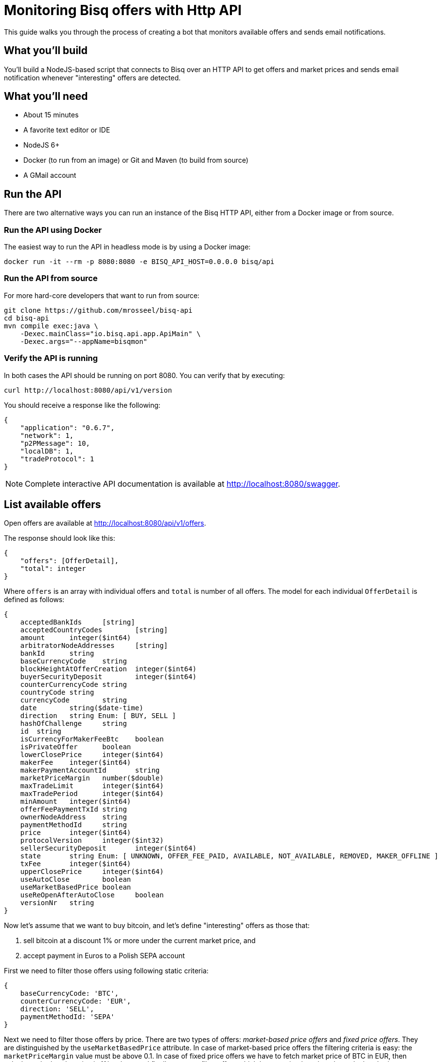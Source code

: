 = Monitoring Bisq offers with Http API

This guide walks you through the process of creating a bot that monitors available offers and sends email notifications.

== What you'll build

You'll build a NodeJS-based script that connects to Bisq over an HTTP API to get offers and market prices and sends email notification whenever "interesting" offers are detected.

== What you’ll need

* About 15 minutes
* A favorite text editor or IDE
* NodeJS 6+
* Docker (to run from an image) or Git and Maven (to build from source)
* A GMail account

== Run the API

There are two alternative ways you can run an instance of the Bisq HTTP API, either from a Docker image or from source.

=== Run the API using Docker

The easiest way to run the API in headless mode is by using a Docker image:

    docker run -it --rm -p 8080:8080 -e BISQ_API_HOST=0.0.0.0 bisq/api

=== Run the API from source

For more hard-core developers that want to run from source:

    git clone https://github.com/mrosseel/bisq-api
    cd bisq-api
    mvn compile exec:java \
        -Dexec.mainClass="io.bisq.api.app.ApiMain" \
        -Dexec.args="--appName=bisqmon"

=== Verify the API is running

In both cases the API should be running on port 8080. You can verify that by executing:

    curl http://localhost:8080/api/v1/version

You should receive a response like the following:

[source,json]
----
{
    "application": "0.6.7",
    "network": 1,
    "p2PMessage": 10,
    "localDB": 1,
    "tradeProtocol": 1
}
----

[NOTE]
Complete interactive API documentation is available at http://localhost:8080/swagger.

== List available offers

Open offers are available at http://localhost:8080/api/v1/offers.

The response should look like this:

[source,json]
----
{
    "offers": [OfferDetail],
    "total": integer
}
----

Where `offers` is an array with individual offers and `total` is number of all offers. The model for each individual `OfferDetail` is defined as follows:

[source,json]
----
{
    acceptedBankIds	[string]
    acceptedCountryCodes	[string]
    amount	integer($int64)
    arbitratorNodeAddresses	[string]
    bankId	string
    baseCurrencyCode	string
    blockHeightAtOfferCreation	integer($int64)
    buyerSecurityDeposit	integer($int64)
    counterCurrencyCode	string
    countryCode	string
    currencyCode	string
    date	string($date-time)
    direction	string Enum: [ BUY, SELL ]
    hashOfChallenge	string
    id	string
    isCurrencyForMakerFeeBtc	boolean
    isPrivateOffer	boolean
    lowerClosePrice	integer($int64)
    makerFee	integer($int64)
    makerPaymentAccountId	string
    marketPriceMargin	number($double)
    maxTradeLimit	integer($int64)
    maxTradePeriod	integer($int64)
    minAmount	integer($int64)
    offerFeePaymentTxId	string
    ownerNodeAddress	string
    paymentMethodId	string
    price	integer($int64)
    protocolVersion	integer($int32)
    sellerSecurityDeposit	integer($int64)
    state	string Enum: [ UNKNOWN, OFFER_FEE_PAID, AVAILABLE, NOT_AVAILABLE, REMOVED, MAKER_OFFLINE ]
    txFee	integer($int64)
    upperClosePrice	integer($int64)
    useAutoClose	boolean
    useMarketBasedPrice	boolean
    useReOpenAfterAutoClose	boolean
    versionNr	string
}
----

Now let's assume that we want to buy bitcoin, and let's define "interesting" offers as those that:

 . sell bitcoin at a discount 1% or more under the current market price, and
 . accept payment in Euros to a Polish SEPA account

First we need to filter those offers using following static criteria:

[source,json]
----
{
    baseCurrencyCode: 'BTC',
    counterCurrencyCode: 'EUR',
    direction: 'SELL',
    paymentMethodId: 'SEPA'
}
----

Next we need to filter those offers by price. There are two types of offers: _market-based price offers_ and _fixed price offers_. They are distinguished by the `useMarketBasedPrice` attribute. In case of market-based price offers the filtering criteria is easy: the `marketPriceMargin` value must be above 0.1. In case of fixed price offers we have to fetch market price of BTC in EUR, then calculate whether the price is 1% or less, and finally we must filter offers which have a price _less_ than that calculated price.

=== Get the market price

In order to get the market price of BTC in EUR, execute the following query:

    curl http://localhost:8080/api/v1/currencies/prices?currencyCodes=EUR

You should receive a response like the following:

[source,json]
----
{
  "prices": {
    "EUR": 7035.62
  }
}
----

== The JavaScript part

Let's install some dependencies:

    npm install lodash http-as-promised nodemailer

In general our script will look like this:

[source,javascript]
----
Promise.all([getOffers(), getMarketPrice()])
        .then(filterOffers)
        .then(notify)
        .catch(e => console.error(e));
----

So first 2 things to do (concurrently and asynchronously) is to fetch offers and market price of BTC from our API. Then we need to filter those offers and finally send notification.

Getting offers is a simple call that returns promise with array of offers:

[source,javascript]
----
function getOffers() {
    return $http.get('http://localhost:8080/api/v1/offers', {resolve: 'body', json: true})
        .then(body => body.offers);
}
----

Similarly with `getMarketPrice`:

[source,javascript]
----
function getMarketPrice() {
    return $http.get('http://localhost:8080/api/v1/currencies/prices?currencyCodes=EUR', {resolve: 'body', json: true})
            .then(body => _.get(body, 'prices.EUR'))
}
----

Now our `filterOffers` function is ready to receive an array of results from the two functions described above:

[source,javascript]
----
function filterOffers([offers, marketPrice]) {
    return _(offers)
            .filter({
                baseCurrencyCode: 'BTC',
                counterCurrencyCode: 'EUR',
                direction: 'SELL',
                paymentMethodId: 'SEPA'
            })
            .filter(i => _.includes(i.acceptedCountryCodes, 'PL'))
            .filter(getPriceFilter(marketPrice))
            .map(i => ({amount: i.amount, margin: i.useMarketBasedPrice ? i.marketPriceMargin : marketPrice / i.price}))
            .value();
}
----

This function filters offers to match our criteria. It returns matching offers and maps them to a bit simpler structure that contains as little data as needed for `notify` function. We are using `lodash` library to simplify the filtering.

The `getPriceFilter` function creates the actual filter function and looks like this:

[source,javascript]
----
function getPriceFilter(marketPrice) {
    const maxPrice = marketPrice * (1 - threshold) * 10000;
    return offer => {
        if (offer.useMarketBasedPrice)
            return offer.marketPriceMargin >= threshold;
        return offer.price < maxPrice;
    }
}
----

We are multiplying `marketPrice` by `10000` because that is the format in which the API returns the price.

Here is a full script. You must substitute `EMAIL_ACCOUNT_USERNAME`, `EMAIL_ACCOUNT_PASSWORD`, `EMAIL_FROM_ADDRESS` and `EMAIL_TO_ADDRESS`
with appropriate values.

[source,javascript]
----
const _ = require('lodash');
const $http = require('http-as-promised');
const nodemailer = require('nodemailer');

const threshold = 0.1;

const EMAIL_ACCOUNT_USERNAME = 'email@gmail.com';
const EMAIL_ACCOUNT_PASSWORD = 'secret';
const EMAIL_FROM_ADDRESS = 'from@gmail.com';
const EMAIL_TO_ADDRESS = 'to@gmail.com';

function getPriceFilter(marketPrice) {
    const maxPrice = marketPrice * (1 - threshold) * 10000;
    return offer => {
        if (offer.useMarketBasedPrice)
            return offer.marketPriceMargin >= threshold;
        return offer.price < maxPrice;
    }
}

function getMarketPrice() {
    return $http.get('http://localhost:8080/api/v1/currencies/prices?currencyCodes=EUR', {resolve: 'body', json: true})
            .then(body => _.get(body, 'prices.EUR'))
}

function getOffers() {
    return $http.get('http://localhost:8080/api/v1/offers', {resolve: 'body', json: true}).then(body => body.offers);
}

function notify(offers) {
    if (!offers.length) {
        console.log('No interesting offers found');
        return;
    }

    const transporter = nodemailer.createTransport({
        service: 'gmail',
        auth: {
            user: EMAIL_ACCOUNT_USERNAME,
            pass: EMAIL_ACCOUNT_PASSWORD
        }
    });

    const text = _.map(offers, offer => `${offer.amount / 100000000} BTC (-${_.round(offer.margin * 100, 2)}%)`).join('\n');

    const mailOptions = {
        from: EMAIL_FROM_ADDRESS,
        to: EMAIL_TO_ADDRESS,
        subject: `${offers.length} interesting BTC offers from Bisq`,
        text: text
    };

    transporter.sendMail(mailOptions, function (error) {
        if (error) {
            console.log(error);
        } else {
            console.log(`Notification about ${offers.length} offers sent`);
        }
    });
}

function filterOffers([offers, marketPrice]) {
    return _(offers)
            .filter({
                baseCurrencyCode: 'BTC',
                counterCurrencyCode: 'EUR',
                direction: 'SELL',
                paymentMethodId: 'SEPA'
            })
            .filter(i => _.includes(i.acceptedCountryCodes, 'PL'))
            .filter(getPriceFilter(marketPrice))
            .map(i => _.pick(i, 'baseCurrencyCode', 'counterCurrencyCode', 'direction', 'paymentMethodId', 'id', 'useMarketBasedPrice', 'price', 'marketPriceMargin', 'amount', 'minAmont'))
            .map(i => ({amount: i.amount, margin: i.useMarketBasedPrice ? i.marketPriceMargin : marketPrice / i.price}))
            .value();
}

Promise.all([getOffers(), getMarketPrice()])
        .then(filterOffers)
        .then(notify)
        .catch(e => console.error(e));
----

If there are any matching offers you should receive an mail like this:

    5 interesting BTC offers from Bisq
    0.0625 BTC (-2%)
    0.01 BTC (-2%)
    0.01 BTC (-5%)
    0.033 BTC (-3%)
    0.02 BTC (-1.5%)
    0.25 BTC (-6%)

[NOTE]
If you would like to use something else that gmail then you will need a bit different mail transport configuration. For reference look at https://nodemailer.com/smtp/.
